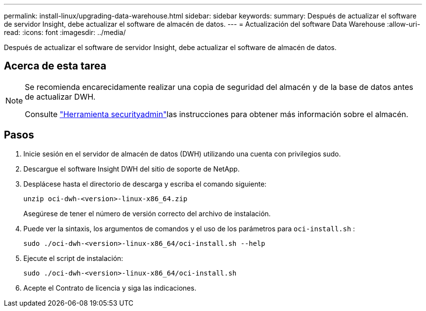 ---
permalink: install-linux/upgrading-data-warehouse.html 
sidebar: sidebar 
keywords:  
summary: Después de actualizar el software de servidor Insight, debe actualizar el software de almacén de datos. 
---
= Actualización del software Data Warehouse
:allow-uri-read: 
:icons: font
:imagesdir: ../media/


[role="lead"]
Después de actualizar el software de servidor Insight, debe actualizar el software de almacén de datos.



== Acerca de esta tarea

[NOTE]
====
Se recomienda encarecidamente realizar una copia de seguridad del almacén y de la base de datos antes de actualizar DWH.

Consulte link:../config-admin\/security-management.html["Herramienta securityadmin"]las instrucciones para obtener más información sobre el almacén.

====


== Pasos

. Inicie sesión en el servidor de almacén de datos (DWH) utilizando una cuenta con privilegios sudo.
. Descargue el software Insight DWH del sitio de soporte de NetApp.
. Desplácese hasta el directorio de descarga y escriba el comando siguiente:
+
`unzip oci-dwh-<version>-linux-x86_64.zip`

+
Asegúrese de tener el número de versión correcto del archivo de instalación.

. Puede ver la sintaxis, los argumentos de comandos y el uso de los parámetros para `oci-install.sh` :
+
`sudo ./oci-dwh-<version>-linux-x86_64/oci-install.sh --help`

. Ejecute el script de instalación:
+
`sudo ./oci-dwh-<version>-linux-x86_64/oci-install.sh`

. Acepte el Contrato de licencia y siga las indicaciones.

